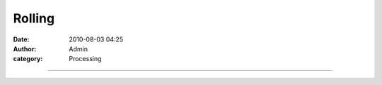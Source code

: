 Rolling
#######
:date: 2010-08-03 04:25
:author: Admin
:category: Processing


.. image:: /img/blog/2010/08/blackorwhite.gif
    :alt: animated gif

--------------

.. gist:: drart/8461515 Rolling.pde processing


.. raw:: html -- terrible hack for now

    <script src="/theme/js/prism.js"></script>

    <script>
    let codes = document.getElementsByTagName("pre");
    for( let i = 0; i < codes.length; i++){
        codes[i].innerHTML = Prism.highlight(codes[i].innerText, Prism.languages.processing);
    }
    </script>
